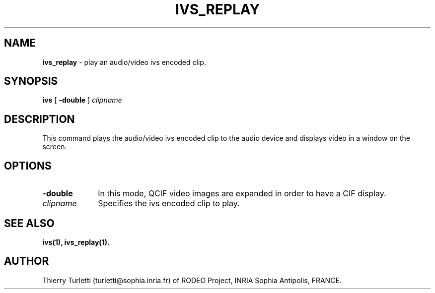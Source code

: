 .\"  @(#)ivs_replay.1 2.2 93/1/21 SMI
.\"
.\"  Copyright (c) 1992 by INRIA Sophia-Antipolis
.\"
.TH IVS_REPLAY 1 "21 January 1993
.SH NAME
.B ivs_replay
\- play an audio/video ivs encoded clip.

.SH SYNOPSIS
.B ivs
[
.B \-double
] 
.I clipname


.SH DESCRIPTION
.LP
This command plays the audio/video ivs encoded clip to the audio
device and displays video in a window on the screen.

.SH OPTIONS
.LP
.TP 10
.B \-double
In this mode, QCIF video images are expanded in order to have a CIF
display. 
.TP 10
.I clipname
Specifies the ivs encoded clip to play.


.SH "SEE ALSO"
.BR ivs(1),
.BR ivs_replay(1).

.SH "AUTHOR"
Thierry Turletti (turletti@sophia.inria.fr) of RODEO Project, INRIA Sophia
Antipolis, FRANCE.
